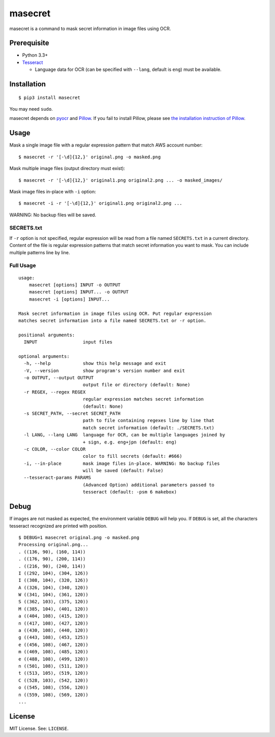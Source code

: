 
masecret
========

masecret is a command to mask secret information in image files using OCR.

Prerequisite
------------

- Python 3.3+
- `Tesseract <https://github.com/tesseract-ocr/tesseract>`__

  - Language data for OCR (can be specified with ``--lang``, default is ``eng``)
    must be available.

Installation
------------

::

    $ pip3 install masecret

You may need ``sudo``.

masecret depends on `pyocr <https://github.com/jflesch/pyocr>`__ and
`Pillow <https://pillow.readthedocs.io/>`__. If you fail to install
Pillow, please see `the installation instruction of Pillow <http://pillow.readthedocs.io/en/latest/installation.html>`__.

Usage
-----

Mask a single image file with a regular expression pattern that match AWS account number::

    $ masecret -r '[-\d]{12,}' original.png -o masked.png

Mask multiple image files (output directory must exist)::

    $ masecret -r '[-\d]{12,}' original1.png original2.png ... -o masked_images/

Mask image files in-place with ``-i`` option::

    $ masecret -i -r '[-\d]{12,}' original1.png original2.png ...

WARNING: No backup files will be saved.

SECRETS.txt
~~~~~~~~~~~

If ``-r`` option is not specified, regular expression will be read from a file named
``SECRETS.txt`` in a current directory.
Content of the file is regular expression patterns that match secret information
you want to mask. You can include multiple patterns line by line.

Full Usage
~~~~~~~~~~

::

    usage:
        masecret [options] INPUT -o OUTPUT
        masecret [options] INPUT... -o OUTPUT
        masecret -i [options] INPUT...

    Mask secret information in image files using OCR. Put regular expression
    matches secret information into a file named SECRETS.txt or -r option.

    positional arguments:
      INPUT                 input files

    optional arguments:
      -h, --help            show this help message and exit
      -V, --version         show program's version number and exit
      -o OUTPUT, --output OUTPUT
                            output file or directory (default: None)
      -r REGEX, --regex REGEX
                            regular expression matches secret information
                            (default: None)
      -s SECRET_PATH, --secret SECRET_PATH
                            path to file containing regexes line by line that
                            match secret information (default: ./SECRETS.txt)
      -l LANG, --lang LANG  language for OCR, can be multiple languages joined by
                            + sign, e.g. eng+jpn (default: eng)
      -c COLOR, --color COLOR
                            color to fill secrets (default: #666)
      -i, --in-place        mask image files in-place. WARNING: No backup files
                            will be saved (default: False)
      --tesseract-params PARAMS
                            (Advanced Option) additional parameters passed to
                            tesseract (default: -psm 6 makebox)

Debug
-----

If images are not masked as expected, the environment variable ``DEBUG``
will help you. If ``DEBUG`` is set, all the characters tesseract
recognized are printed with position.

::

    $ DEBUG=1 masecret original.png -o masked.png
    Processing original.png...
    . ((136, 90), (160, 114))
    . ((176, 90), (200, 114))
    . ((216, 90), (240, 114))
    I ((292, 104), (304, 126))
    I ((308, 104), (320, 126))
    A ((326, 104), (340, 120))
    W ((341, 104), (361, 120))
    S ((362, 103), (375, 120))
    M ((385, 104), (401, 120))
    a ((404, 108), (415, 120))
    n ((417, 108), (427, 120))
    a ((430, 108), (440, 120))
    g ((443, 108), (453, 125))
    e ((456, 108), (467, 120))
    m ((469, 108), (485, 120))
    e ((488, 108), (499, 120))
    n ((501, 108), (511, 120))
    t ((513, 105), (519, 120))
    C ((528, 103), (542, 120))
    o ((545, 108), (556, 120))
    n ((559, 108), (569, 120))
    ...

License
-------

MIT License. See: ``LICENSE``.


